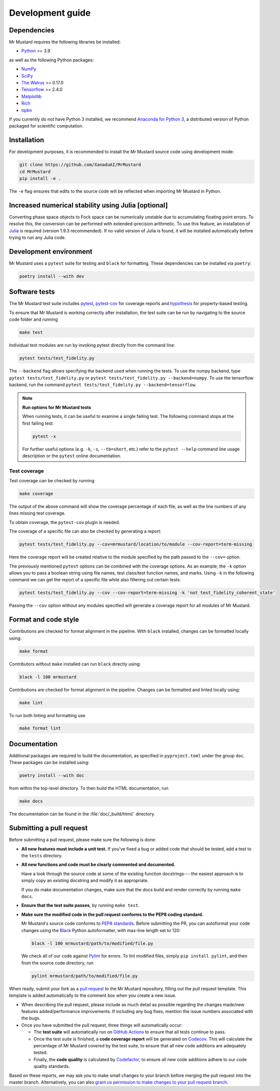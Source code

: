 Development guide
=================

Dependencies
------------

Mr Mustard requires the following libraries be installed:

* `Python <http://python.org/>`_ >= 3.9

as well as the following Python packages:

* `NumPy <http://numpy.org/>`_
* `SciPy <http://scipy.org/>`_
* `The Walrus <https://the-walrus.readthedocs.io>`_ >= 0.17.0
* `Tensorflow <https://www.tensorflow.org/>`_ >= 2.4.0
* `Matplotlib <https://matplotlib.org/>`_
* `Rich <https://pypi.org/project/rich/>`_
* `tqdm <https://tqdm.github.io/>`_

If you currently do not have Python 3 installed, we recommend
`Anaconda for Python 3 <https://www.anaconda.com/download/>`_, a distributed version
of Python packaged for scientific computation.

Installation
------------

For development purposes, it is recommended to install the Mr Mustard source code
using development mode:

.. code-block:: bash

    git clone https://github.com/XanaduAI/MrMustard
    cd MrMustard
    pip install -e .

The ``-e`` flag ensures that edits to the source code will be reflected when
importing Mr Mustard in Python.

Increased numerical stability using Julia [optional]
------------------
Converting phase space objects to Fock space can be numerically unstable due to accumulating floating point errors.
To resolve this, the conversion can be performed with extended-precision arithmetic. To use this feature,
an installation of `Julia <https://github.com/JuliaLang/juliaup#installation>`_ is required (version 1.9.3 recommended).
If no valid version of Julia is found, it will be installed automatically before trying to run any Julia code.

Development environment
-----------------------

Mr Mustard uses a ``pytest`` suite for testing and ``black`` for formatting. These
dependencies can be installed via ``poetry``:

.. code-block:: bash

    poetry install --with dev

Software tests
--------------

The Mr Mustard test suite includes `pytest <https://docs.pytest.org/en/latest/>`_,
`pytest-cov <https://pytest-cov.readthedocs.io/en/latest/>`_ for coverage reports and
`hypothesis <https://hypothesis.readthedocs.io/en/latest/>`_ for property-based testing.

To ensure that Mr Mustard is working correctly after installation, the test suite
can be run by navigating to the source code folder and running

.. code-block:: bash

    make test

Individual test modules are run by invoking pytest directly from the command line:

.. code-block:: bash

    pytest tests/test_fidelity.py

The ``--backend`` flag allows specifying the backend used when running the tests. To
use the numpy backend, type ``pytest tests/test_fidelity.py`` or ``pytest tests/test_fidelity.py --backend=numpy``.
To use the tensorflow backend, run the command ``pytest tests/test_fidelity.py --backend=tensorflow``.

.. note:: **Run options for Mr Mustard tests**

    When running tests, it can be useful to examine a single failing test.
    The following command stops at the first failing test:

    .. code-block:: console

        pytest -x

    For further useful options (e.g. ``-k``, ``-s``, ``--tb=short``, etc.)
    refer to the ``pytest --help`` command line usage description or the
    ``pytest`` online documentation.


Test coverage
^^^^^^^^^^^^^

Test coverage can be checked by running

.. code-block:: bash

    make coverage

The output of the above command will show the coverage percentage of each
file, as well as the line numbers of any lines missing test coverage.

To obtain coverage, the ``pytest-cov`` plugin is needed.

The coverage of a specific file can also be checked by generating a report:

.. code-block:: console

    pytest tests/test_fidelity.py --cov=mrmustard/location/to/module --cov-report=term-missing

Here the coverage report will be created relative to the module specified by
the path passed to the ``--cov=`` option.

The previously mentioned ``pytest`` options can be combined with the coverage
options. As an example, the ``-k`` option allows you to pass a boolean string
using file names, test class/test function names, and marks. Using ``-k`` in
the following command we can get the report of a specific file while also
filtering out certain tests:

.. code-block:: console

    pytest tests/test_fidelity.py --cov --cov-report=term-missing -k 'not test_fidelity_coherent_state'

Passing the ``--cov`` option without any modules specified will generate a
coverage report for all modules of Mr Mustard.

Format and code style
---------------------

Contributions are checked for format alignment in the pipeline. With ``black``
installed, changes can be formatted locally using:

.. code-block:: bash

    make format

Contributors without ``make`` installed can run ``black`` directly using:

.. code-block:: bash

    black -l 100 mrmustard

Contributions are checked for format alignment in the pipeline. Changes can be
formatted and linted locally using:

.. code-block:: bash

    make lint

To run both linting and formatting use

.. code-block:: bash

    make format lint

Documentation
-------------

Additional packages are required to build the documentation, as specified in
``pyproject.toml`` under the group ``doc``. These packages can be installed using:

.. code-block:: bash

    poetry install --with doc

from within the top-level directory. To then build the HTML documentation, run

.. code-block:: bash

    make docs

The documentation can be found in the :file:`doc/_build/html/` directory.


Submitting a pull request
-------------------------

Before submitting a pull request, please make sure the following is done:

* **All new features must include a unit test.** If you've fixed a bug or added
  code that should be tested, add a test to the ``tests`` directory.

* **All new functions and code must be clearly commented and documented.**

  Have a look through the source code at some of the existing function docstrings---
  the easiest approach is to simply copy an existing docstring and modify it as appropriate.

  If you do make documentation changes, make sure that the docs build and render correctly by
  running ``make docs``.

* **Ensure that the test suite passes**, by running ``make test``.

* **Make sure the modified code in the pull request conforms to the PEP8 coding standard.**

  Mr Mustard's source code conforms to `PEP8 standards <https://www.python.org/dev/peps/pep-0008/>`_.
  Before submitting the PR, you can autoformat your code changes using the
  `Black <https://github.com/psf/black>`_ Python autoformatter, with max-line length set to 120:

  .. code-block:: bash

      black -l 100 mrmustard/path/to/modified/file.py

  We check all of our code against `Pylint <https://www.pylint.org/>`_ for errors.
  To lint modified files, simply ``pip install pylint``, and then from the source code
  directory, run

  .. code-block:: bash

      pylint mrmustard/path/to/modified/file.py


When ready, submit your fork as a `pull request <https://help.github.com/articles/about-pull-requests>`_
to the Mr Mustard repository, filling out the pull request template. This template is added
automatically to the comment box when you create a new issue.

* When describing the pull request, please include as much detail as possible
  regarding the changes made/new features added/performance improvements. If including any
  bug fixes, mention the issue numbers associated with the bugs.

* Once you have submitted the pull request, three things will automatically occur:

  - The **test suite** will automatically run on `GitHub Actions
    <https://github.com/XanaduAI/MrMustard/actions?query=workflow%3ATests>`_
    to ensure that all tests continue to pass.

  - Once the test suite is finished, a **code coverage report** will be generated on
    `Codecov <https://codecov.io/gh/XanaduAI/MrMustard>`_. This will calculate the percentage
    of Mr Mustard covered by the test suite, to ensure that all new code additions
    are adequately tested.

  - Finally, the **code quality** is calculated by
    `Codefactor <https://app.codacy.com/app/XanaduAI/mrmustard/dashboard>`_,
    to ensure all new code additions adhere to our code quality standards.

Based on these reports, we may ask you to make small changes to your branch before
merging the pull request into the master branch. Alternatively, you can also
`grant us permission to make changes to your pull request branch
<https://help.github.com/articles/allowing-changes-to-a-pull-request-branch-created-from-a-fork/>`_.
